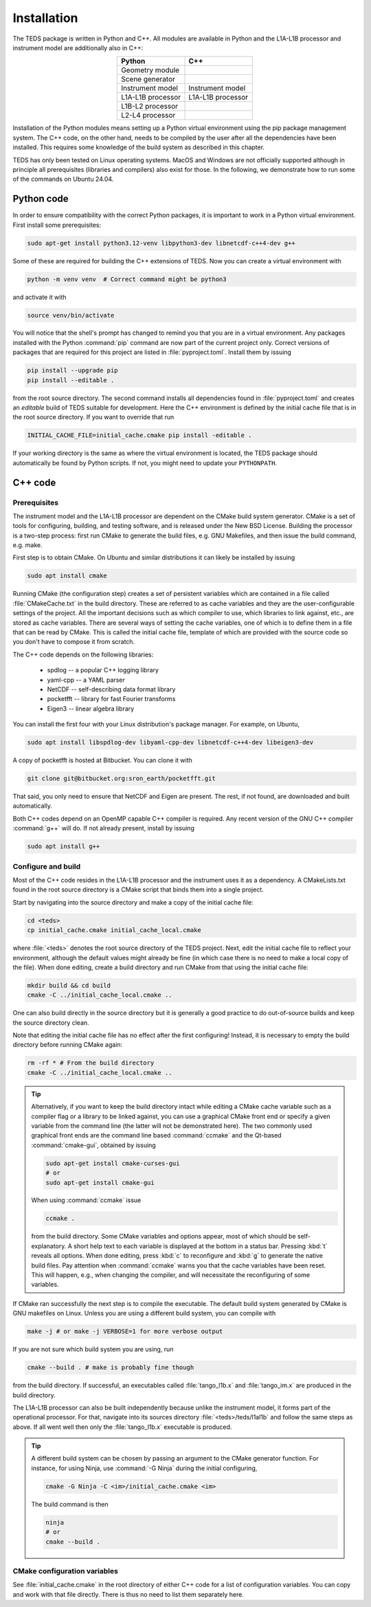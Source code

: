 Installation
============

The TEDS package is written in Python and C++. All modules are available in Python and the L1A-L1B processor and instrument model are additionally also in C++:

.. csv-table::
   :align: center
   :header: Python, C++
   :widths: auto

   Geometry module
   Scene generator
   Instrument model, Instrument model
   L1A-L1B processor, L1A-L1B processor
   L1B-L2 processor
   L2-L4 processor

Installation of the Python modules means setting up a Python virtual environment using the pip package management system. The C++ code, on the other hand, needs to be compiled by the user after all the dependencies have been installed. This requires some knowledge of the build system as described in this chapter.

TEDS has only been tested on Linux operating systems. MacOS and Windows are not officially supported although in principle all prerequisites (libraries and compilers) also exist for those. In the following, we demonstrate how to run some of the commands on Ubuntu 24.04.


Python code
-----------

In order to ensure compatibility with the correct Python packages, it is important to work in a Python virtual environment. First install some prerequisites:

.. code-block:: bash

   sudo apt-get install python3.12-venv libpython3-dev libnetcdf-c++4-dev g++

Some of these are required for building the C++ extensions of TEDS. Now you can create a virtual environment with

.. code-block:: bash

   python -m venv venv  # Correct command might be python3

and activate it with

.. code-block:: bash

   source venv/bin/activate

You will notice that the shell's prompt has changed to remind you that you are in a virtual environment. Any packages installed with the Python :command:`pip` command are now part of the current project only. Correct versions of packages that are required for this project are listed in :file:`pyproject.toml`. Install them by issuing

.. code-block:: bash

   pip install --upgrade pip
   pip install --editable .

from the root source directory. The second command installs all dependencies found in :file:`pyproject.toml` and creates an *editable* build of TEDS suitable for development. Here the C++ environment is defined by the initial cache file that is in the root source directory. If you want to override that run

.. code-block:: bash

   INITIAL_CACHE_FILE=initial_cache.cmake pip install -editable .

If your working directory is the same as where the virtual environment is located, the TEDS package should automatically be found by Python scripts. If not, you might need to update your ``PYTHONPATH``.


C++ code
---------


Prerequisites
+++++++++++++

The instrument model and the L1A-L1B processor are dependent on the CMake build system generator. CMake is a set of tools for configuring, building, and testing software, and is released under the New BSD License. Building the processor is a two-step process: first run CMake to generate the build files, e.g. GNU Makefiles, and then issue the build command, e.g. make.

First step is to obtain CMake. On Ubuntu and similar distributions it can likely be installed by issuing

.. code-block:: bash

   sudo apt install cmake

Running CMake (the configuration step) creates a set of persistent variables which are contained in a file called :file:`CMakeCache.txt` in the build directory. These are referred to as cache variables and they are the user-configurable settings of the project. All the important decisions such as which compiler to use, which libraries to link against, etc., are stored as cache variables. There are several ways of setting the cache variables, one of which is to define them in a file that can be read by CMake. This is called the initial cache file, template of which are provided with the source code so you don't have to compose it from scratch.

The C++ code depends on the following libraries:

 * spdlog -- a popular C++ logging library
 * yaml-cpp -- a YAML parser
 * NetCDF -- self-describing data format library
 * pocketfft -- library for fast Fourier transforms
 * Eigen3 -- linear algebra library

You can install the first four with your Linux distribution's package manager. For example, on Ubuntu,

.. code-block:: bash

   sudo apt install libspdlog-dev libyaml-cpp-dev libnetcdf-c++4-dev libeigen3-dev

A copy of pocketfft is hosted at Bitbucket. You can clone it with

.. code-block:: bash

   git clone git@bitbucket.org:sron_earth/pocketfft.git

That said, you only need to ensure that NetCDF and Eigen are present. The rest, if not found, are downloaded and built automatically.

Both C++ codes depend on an OpenMP capable C++ compiler is required. Any recent version of the GNU C++ compiler :command:`g++` will do. If not already present, install by issuing

.. code-block:: bash

   sudo apt install g++


Configure and build
+++++++++++++++++++++

Most of the C++ code resides in the L1A-L1B processor and the instrument uses it as a dependency. A CMakeLists.txt found in the root source directory is a CMake script that binds them into a single project.

Start by navigating into the source directory and make a copy of the initial cache file:

.. code-block:: bash

   cd <teds>
   cp initial_cache.cmake initial_cache_local.cmake

where :file:`<teds>` denotes the root source directory of the TEDS project. Next, edit the initial cache file to reflect your environment, although the default values might already be fine (in which case there is no need to make a local copy of the file). When done editing, create a build directory and run CMake from that using the initial cache file:

.. code-block:: bash

   mkdir build && cd build
   cmake -C ../initial_cache_local.cmake ..

One can also build directly in the source directory but it is generally a good practice to do out-of-source builds and keep the source directory clean.

Note that editing the initial cache file has no effect after the first configuring! Instead, it is necessary to empty the build directory before running CMake again:

.. code-block:: bash

   rm -rf * # From the build directory
   cmake -C ../initial_cache_local.cmake ..

.. tip::

   Alternatively, if you want to keep the build directory intact while editing a CMake cache variable such as a compiler flag or a library to be linked against, you can use a graphical CMake front end or specify a given variable from the command line (the latter will not be demonstrated here). The two commonly used graphical front ends are the command line based :command:`ccmake` and the Qt-based :command:`cmake-gui`, obtained by issuing

   .. code-block:: bash

      sudo apt-get install cmake-curses-gui
      # or
      sudo apt-get install cmake-gui

   When using :command:`ccmake` issue

   .. code-block:: bash

      ccmake .

   from the build directory. Some CMake variables and options appear, most of which should be self-explanatory. A short help text to each variable is displayed at the bottom in a status bar. Pressing :kbd:`t` reveals all options. When done editing, press :kbd:`c` to reconfigure and :kbd:`g` to generate the native build files. Pay attention when :command:`ccmake` warns you that the cache variables have been reset. This will happen, e.g., when changing the compiler, and will necessitate the reconfiguring of some variables.

If CMake ran successfully the next step is to compile the executable. The default build system generated by CMake is GNU makefiles on Linux. Unless you are using a different build system, you can compile with

.. code-block:: bash

   make -j # or make -j VERBOSE=1 for more verbose output

If you are not sure which build system you are using, run

.. code-block:: bash

   cmake --build . # make is probably fine though

from the build directory. If successful, an executables called :file:`tango_l1b.x` and :file:`tango_im.x` are produced in the build directory.

The L1A-L1B processor can also be built independently because unlike the instrument model, it forms part of the operational processor. For that, navigate into its sources directory :file:`<teds>/teds/l1al1b` and follow the same steps as above. If all went well then only the :file:`tango_l1b.x` executable is produced.

.. tip::

   A different build system can be chosen by passing an argument to the CMake generator function. For instance, for using Ninja, use :command:`-G Ninja` during the initial configuring,

   .. code-block:: bash

      cmake -G Ninja -C <im>/initial_cache.cmake <im>

   The build command is then

   .. code-block:: bash

      ninja
      # or
      cmake --build .

CMake configuration variables
+++++++++++++++++++++++++++++++

See :file:`initial_cache.cmake` in the root directory of either C++ code for a list of configuration variables. You can copy and work with that file directly. There is thus no need to list them separately here.
